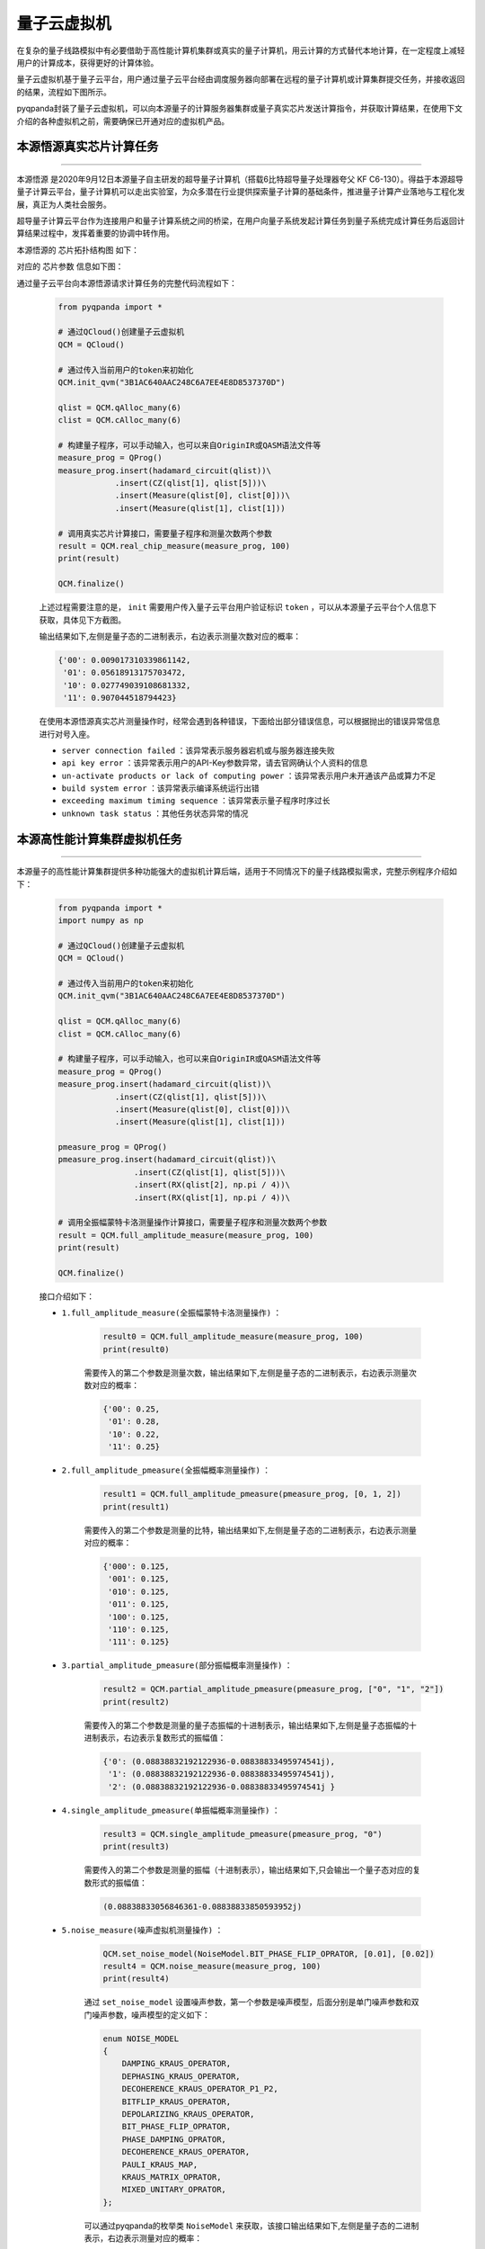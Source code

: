 量子云虚拟机
=====================

在复杂的量子线路模拟中有必要借助于高性能计算机集群或真实的量子计算机，用云计算的方式替代本地计算，在一定程度上减轻用户的计算成本，获得更好的计算体验。

量子云虚拟机基于量子云平台，用户通过量子云平台经由调度服务器向部署在远程的量子计算机或计算集群提交任务，并接收返回的结果，流程如下图所示。

.. image:: images/qcloud.gif
   :align: center  

pyqpanda封装了量子云虚拟机，可以向本源量子的计算服务器集群或量子真实芯片发送计算指令，并获取计算结果，在使用下文介绍的各种虚拟机之前，需要确保已开通对应的虚拟机产品。

.. image:: images/products.png
   :align: center

本源悟源真实芯片计算任务
>>>>>>>>>>>>>>>>>>>>>>>>>>>>>>
----

``本源悟源`` 是2020年9月12日本源量子自主研发的超导量子计算机（搭载6比特超导量子处理器夸父 KF C6-130）。得益于本源超导量子计算云平台，量子计算机可以走出实验室，为众多潜在行业提供探索量子计算的基础条件，推进量子计算产业落地与工程化发展，真正为人类社会服务。

超导量子计算云平台作为连接用户和量子计算系统之间的桥梁，在用户向量子系统发起计算任务到量子系统完成计算任务后返回计算结果过程中，发挥着重要的协调中转作用。

本源悟源的 ``芯片拓扑结构图`` 如下：

.. image:: images/tuopu.png
   :align: center

对应的 ``芯片参数`` 信息如下图：

.. image:: images/param.png
   :align: center

通过量子云平台向本源悟源请求计算任务的完整代码流程如下：

    .. code-block:: python

        from pyqpanda import *
        
        # 通过QCloud()创建量子云虚拟机
        QCM = QCloud()

        # 通过传入当前用户的token来初始化
        QCM.init_qvm("3B1AC640AAC248C6A7EE4E8D8537370D")

        qlist = QCM.qAlloc_many(6)
        clist = QCM.cAlloc_many(6)

        # 构建量子程序，可以手动输入，也可以来自OriginIR或QASM语法文件等
        measure_prog = QProg()
        measure_prog.insert(hadamard_circuit(qlist))\
                    .insert(CZ(qlist[1], qlist[5]))\
                    .insert(Measure(qlist[0], clist[0]))\
                    .insert(Measure(qlist[1], clist[1]))

        # 调用真实芯片计算接口，需要量子程序和测量次数两个参数
        result = QCM.real_chip_measure(measure_prog, 100)
        print(result)

        QCM.finalize()

    上述过程需要注意的是， ``init`` 需要用户传入量子云平台用户验证标识 ``token`` ，可以从本源量子云平台个人信息下获取，具体见下方截图。

    .. image:: images/token.png
        :align: center  
    
    输出结果如下,左侧是量子态的二进制表示，右边表示测量次数对应的概率：
    
    .. code-block:: python

        {'00': 0.009017310339861142, 
         '01': 0.05618913175703472, 
         '10': 0.027749039108681332, 
         '11': 0.907044518794423}

    在使用本源悟源真实芯片测量操作时，经常会遇到各种错误，下面给出部分错误信息，可以根据抛出的错误异常信息进行对号入座。

    -  ``server connection failed`` ：该异常表示服务器宕机或与服务器连接失败
    -  ``api key error`` ：该异常表示用户的API-Key参数异常，请去官网确认个人资料的信息
    -  ``un-activate products or lack of computing power`` ：该异常表示用户未开通该产品或算力不足
    -  ``build system error`` ：该异常表示编译系统运行出错
    -  ``exceeding maximum timing sequence`` ：该异常表示量子程序时序过长
    -  ``unknown task status`` ：其他任务状态异常的情况
 
本源高性能计算集群虚拟机任务
>>>>>>>>>>>>>>>>>>>>>>>>>>>>>>
----

本源量子的高性能计算集群提供多种功能强大的虚拟机计算后端，适用于不同情况下的量子线路模拟需求，完整示例程序介绍如下：

    .. code-block:: python

        from pyqpanda import *
        import numpy as np
        
        # 通过QCloud()创建量子云虚拟机
        QCM = QCloud()

        # 通过传入当前用户的token来初始化
        QCM.init_qvm("3B1AC640AAC248C6A7EE4E8D8537370D")

        qlist = QCM.qAlloc_many(6)
        clist = QCM.cAlloc_many(6)

        # 构建量子程序，可以手动输入，也可以来自OriginIR或QASM语法文件等
        measure_prog = QProg()
        measure_prog.insert(hadamard_circuit(qlist))\
                    .insert(CZ(qlist[1], qlist[5]))\
                    .insert(Measure(qlist[0], clist[0]))\
                    .insert(Measure(qlist[1], clist[1]))

        pmeasure_prog = QProg()
        pmeasure_prog.insert(hadamard_circuit(qlist))\
                        .insert(CZ(qlist[1], qlist[5]))\
                        .insert(RX(qlist[2], np.pi / 4))\
                        .insert(RX(qlist[1], np.pi / 4))\

        # 调用全振幅蒙特卡洛测量操作计算接口，需要量子程序和测量次数两个参数
        result = QCM.full_amplitude_measure(measure_prog, 100)
        print(result)

        QCM.finalize()

    接口介绍如下：

    - ``1.full_amplitude_measure(全振幅蒙特卡洛测量操作)`` ：

        .. code-block:: python

            result0 = QCM.full_amplitude_measure(measure_prog, 100)
            print(result0)
        
        需要传入的第二个参数是测量次数，输出结果如下,左侧是量子态的二进制表示，右边表示测量次数对应的概率：
        
        .. code-block:: python

            {'00': 0.25, 
             '01': 0.28, 
             '10': 0.22, 
             '11': 0.25}

    - ``2.full_amplitude_pmeasure(全振幅概率测量操作)`` ：

        .. code-block:: python

            result1 = QCM.full_amplitude_pmeasure(pmeasure_prog, [0, 1, 2])
            print(result1)
        
        需要传入的第二个参数是测量的比特，输出结果如下,左侧是量子态的二进制表示，右边表示测量对应的概率：
        
        .. code-block:: python

            {'000': 0.125, 
             '001': 0.125, 
             '010': 0.125, 
             '011': 0.125, 
             '100': 0.125,
             '110': 0.125, 
             '111': 0.125}

    - ``3.partial_amplitude_pmeasure(部分振幅概率测量操作)`` ：

        .. code-block:: python

            result2 = QCM.partial_amplitude_pmeasure(pmeasure_prog, ["0", "1", "2"])
            print(result2)
        
        需要传入的第二个参数是测量的量子态振幅的十进制表示，输出结果如下,左侧是量子态振幅的十进制表示，右边表示复数形式的振幅值：
        
        .. code-block:: python

            {'0': (0.08838832192122936-0.08838833495974541j), 
             '1': (0.08838832192122936-0.08838833495974541j), 
             '2': (0.08838832192122936-0.08838833495974541j } 

    - ``4.single_amplitude_pmeasure(单振幅概率测量操作)`` ：

        .. code-block:: python

            result3 = QCM.single_amplitude_pmeasure(pmeasure_prog, "0")
            print(result3)
        
        需要传入的第二个参数是测量的振幅（十进制表示），输出结果如下,只会输出一个量子态对应的复数形式的振幅值：
        
        .. code-block:: python

            (0.08838833056846361-0.08838833850593952j)

    - ``5.noise_measure(噪声虚拟机测量操作)`` ：

        .. code-block:: python

            QCM.set_noise_model(NoiseModel.BIT_PHASE_FLIP_OPRATOR, [0.01], [0.02])
            result4 = QCM.noise_measure(measure_prog, 100)
            print(result4)
        
        通过 ``set_noise_model`` 设置噪声参数，第一个参数是噪声模型，后面分别是单门噪声参数和双门噪声参数，噪声模型的定义如下：

        .. code-block:: c

            enum NOISE_MODEL
            {
                DAMPING_KRAUS_OPERATOR,
                DEPHASING_KRAUS_OPERATOR,
                DECOHERENCE_KRAUS_OPERATOR_P1_P2,
                BITFLIP_KRAUS_OPERATOR,
                DEPOLARIZING_KRAUS_OPERATOR,
                BIT_PHASE_FLIP_OPRATOR,
                PHASE_DAMPING_OPRATOR,
                DECOHERENCE_KRAUS_OPERATOR,
                PAULI_KRAUS_MAP,
                KRAUS_MATRIX_OPRATOR,
                MIXED_UNITARY_OPRATOR,
            };

        可以通过pyqpanda的枚举类 ``NoiseModel`` 来获取，该接口输出结果如下,左侧是量子态的二进制表示，右边表示测量对应的概率：
        
        .. code-block:: python

            {'00': 0.26, 
             '01': 0.21, 
             '10': 0.29, 
             '11': 0.24}

        .. note:: 
            - 使用对应的计算接口时，需要确认当前用户已经开通了该产品，否则可能会导致提交计算任务失败。
            - 在噪声模拟时，退相干的单门噪声和双门参数参数分别有3个，不同于其他噪声
            - 本源悟源目前仅支持6及以下量子比特的量子线路模拟，未来会加入其他的量子芯片，敬请期待。
            - 在使用时遇到任何问题，请给我们提交 `用户反馈 <https://qcloud.qubitonline.cn/userFeedback>`_ ，我们看到后会尽快解决你的问题
